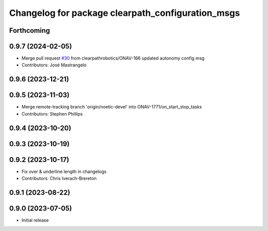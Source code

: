 ^^^^^^^^^^^^^^^^^^^^^^^^^^^^^^^^^^^^^^^^^^^^^^^^^^
Changelog for package clearpath_configuration_msgs
^^^^^^^^^^^^^^^^^^^^^^^^^^^^^^^^^^^^^^^^^^^^^^^^^^

Forthcoming
-----------

0.9.7 (2024-02-05)
------------------
* Merge pull request `#30 <https://github.com/clearpathrobotics/clearpath_msgs/issues/30>`_ from clearpathrobotics/ONAV-166
  updated autonomy config msg
* Contributors: José Mastrangelo

0.9.6 (2023-12-21)
------------------

0.9.5 (2023-11-03)
------------------
* Merge remote-tracking branch 'origin/noetic-devel' into ONAV-1771/on_start_stop_tasks
* Contributors: Stephen Phillips

0.9.4 (2023-10-20)
------------------

0.9.3 (2023-10-19)
------------------

0.9.2 (2023-10-17)
------------------
* Fix over & underline length in changelogs
* Contributors: Chris Iverach-Brereton

0.9.1 (2023-08-22)
------------------

0.9.0 (2023-07-05)
------------------
* Initial release
